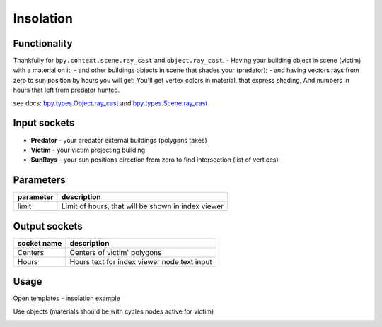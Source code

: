 Insolation
==========

.. image:: https://user-images.githubusercontent.com/14288520/197247826-85afb39b-2c12-4a2e-b32f-d7c016bde612.png
  :target: https://user-images.githubusercontent.com/14288520/197247826-85afb39b-2c12-4a2e-b32f-d7c016bde612.png

Functionality
-------------

Thankfully for ``bpy.context.scene.ray_cast`` and ``object.ray_cast``. 
- Having your building object in scene (victim) with a material on it;
- and other buildings objects in scene that shades your (predator);
- and having vectors rays from zero to sun position by hours you will get:
You'll get vertex colors in material, that express shading,
And numbers in hours that left from predator hunted.

see docs: 
`bpy.types.Object.ray_cast <http://www.blender.org/documentation/blender_python_api_2_71_0/bpy.types.Object.html#bpy.types.Object.ray_cast>`_ and 
`bpy.types.Scene.ray_cast <http://www.blender.org/documentation/blender_python_api_2_71_0/bpy.types.Scene.html#bpy.types.Scene.ray_cast>`_


Input sockets
-------------

* **Predator** - your predator external buildings (polygons takes)
* **Victim** -  your victim projecting building
* **SunRays** -  your sun positions direction from zero to find intersection (list of vertices)

Parameters
----------

+-----------------+--------------------------------------------------------------------------------------------------+
| parameter       | description                                                                                      |
+=================+==================================================================================================+
| limit           | Limit of hours, that will be shown in index viewer                                               |
+-----------------+--------------------------------------------------------------------------------------------------+


Output sockets
--------------

+------------------------+----------------------------------------------------------------------------------------+
| socket name            | description                                                                            |
+========================+========================================================================================+
| Centers                | Centers of victim' polygons                                                            |
+------------------------+----------------------------------------------------------------------------------------+
| Hours                  | Hours text for index viewer node text input                                            |
+------------------------+----------------------------------------------------------------------------------------+


Usage
-----

Open templates - insolation example

.. image:: https://user-images.githubusercontent.com/5783432/37124037-b1b6e7cc-2277-11e8-9a3a-922ca613579c.png
    :target: https://user-images.githubusercontent.com/5783432/37124037-b1b6e7cc-2277-11e8-9a3a-922ca613579c.png

Use objects (materials should be with cycles nodes active for victim)

.. image:: https://user-images.githubusercontent.com/5783432/37124038-b1f1f484-2277-11e8-8682-9f5e9059672f.png
    :target: https://user-images.githubusercontent.com/5783432/37124038-b1f1f484-2277-11e8-8682-9f5e9059672f.png

